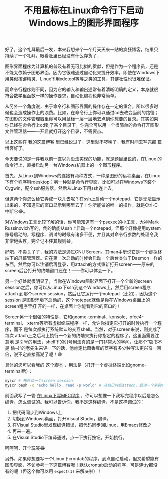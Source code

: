 #+title: 不用鼠标在Linux命令行下启动Windows上的图形界面程序
# bhj-tags: tool
好了，这个礼拜最后一发，本来我想来个一个月天天来一贴的疯狂博客，结果只
持续了一个礼拜，眼看肚里已经没有什么存货了...

图形界面程序为计算机的普及有着无可比拟的贡献，但是作为一个程序员，还是
不能太依赖于图形界面，因为它很难通过自动化来提升效率。即使在Windows下
用类似按键精灵、Linux下用xdotool等等之类的工具，其健壮性也很难保证。

而命令行程序则不同，因为它的输入和输出通常有着清晰明确的定义，本身就很
符合数学里函数一样的操作要求，自动化编程也非常简单。

从另外一个角度说，由于命令行和图形界面的操作存在一定的重合，所以很多时
候也会造成操作上的浪费。比如，在命令行上你可以通过cd去改变当前的路径；
在图形的文件管理器里你可以用鼠标一层一层地去点到你想要的目录。其实如果
你已经在命令行上cd到了某个目录下，你完全可以用一个很简单的命令打开图形
文件管理器——一开启就打开这个目录，不需要点。

以上这些在 [[http://baohaojun.github.io/blog/2013/03/17/cli%2Bgui.html][我的这篇博客]] 里已经说过了，这里就不啰嗦了，我有时间去写完那
篇博客好了。

今天要说的是一件我以前一直以为没法实现的功能，就是题目里说的，在Linux
的命令行上，直接启动另一台Windows机器上的一个图形程序。

首先，从Linux到Windows的连接有两种方式，一种是图形的远程桌面，在Linux
下有个程序叫rdesktop；另一种就是命令行界面，比如可以在Windows下装个
Cygwin，配个ssh服务器，然后从Linux下用ssh连上去。

但这两个你怎么给它弄成一块儿去呢？在ssh上启动一个notepad，它是无法显示
出来的，不知道它的窗口显示到哪里去了！你所能做的唯一的操作，就是Ctrl-C
中断它😂。

对Windows工具比较了解的话，你可能知道有一个psexec的小工具，大神Mark
Russinovich写的，倒的确能从ssh上启动一个notepad，但那个好像是用system
账号启动的，写程序、调试的时候有诸多不便，并且其对命令行参数的处理令我
非常地头疼，完全记不住其规则😄。

好吧，不卖关子了，我的方法是通过GNU Screen。其man手册说它是一个虚拟终
端下的屏幕管理器。它在第一次启动的时候会启动一个后台类似于Daemon一样的
东西，然后你可以注销后再登录，用attach的方式重新打开screen——原来的
screen后台打开的终端窗口还在！——你可以体会一下。

另一个好处就很明显了，当你在Windows图形界面下打开一个全新的screen
session之后，你可以从Linux下ssh到这个Windows上，然后用screen程序attach
到那个screen session，然后让它运行一个notepad（比如），因为这个session
是图形环境下启动的，这个notepad就像是你在Windows桌面上的screen程序里打
开的一样，在桌面上你能看到它的窗口的！

Screen另一个很强的特性是，它和gnome-terminal、konsole、xfce4-terminal、
xterm等所有虚拟终端程序一样，允许你指定它打开的时候执行一个程序，而不
是每次都执行系统默认的交互shell。当然，对于screen来说，则变成了每次
attach上之后马上执行一个新的终端来执行你指定的程序了。这里面需要注意地
是引号的用法，shell下的引号用法真的是一门非常大的学问，让那个“窃书不是
偷书”的老先生来评一下的话，他肯定比茴香豆的茴字有多少种写法更兴奋一百
倍，说不定直接高潮了呢！😄

具体的您可以看我的 [[https://github.com/baohaojun/system-config/raw/master/bin/myscr][这个脚本]] ，用法是（打开一个虚拟终端比如gnome-terminal后）：

#+BEGIN_SRC sh
myscr # 先启动一个screen session
myscr bash -c 'echo hello; read -p world' # 从自己内部attach，启动一个新的tty。
#+END_SRC

前面我写了一管 [[../09/0-How-to-do-MFC-programming-in-Linux-using-Emacs-as-editer.org][在Linux下写MFC程序]] ，你可以想像一下我写完程序以后是怎么
编译，怎么调试的。我可以告诉你，我不是这样编译，不是这样调试的：

1. 把代码同步到Windows上
2. 切换到Windows桌面，打开Visual Studio，编译。
3. 在Visual Studio里发现编译错误，把代码同步回Linux，用Emacs修改之
4. 再来一遍。
5. 在Visual Studio下编译通过，点一下执行按钮，开始执行。

呵呵呵，开个玩笑😂

另外，如果你想要写一个Linux下crontab的程序，到点自动启动，但又希望能有
图形界面，不访参考一下这篇博客哦！默认crontab启动的程序，可是连tty都没
有的呢（但这个你可以用 =expect(1)= 来解决啦）！
